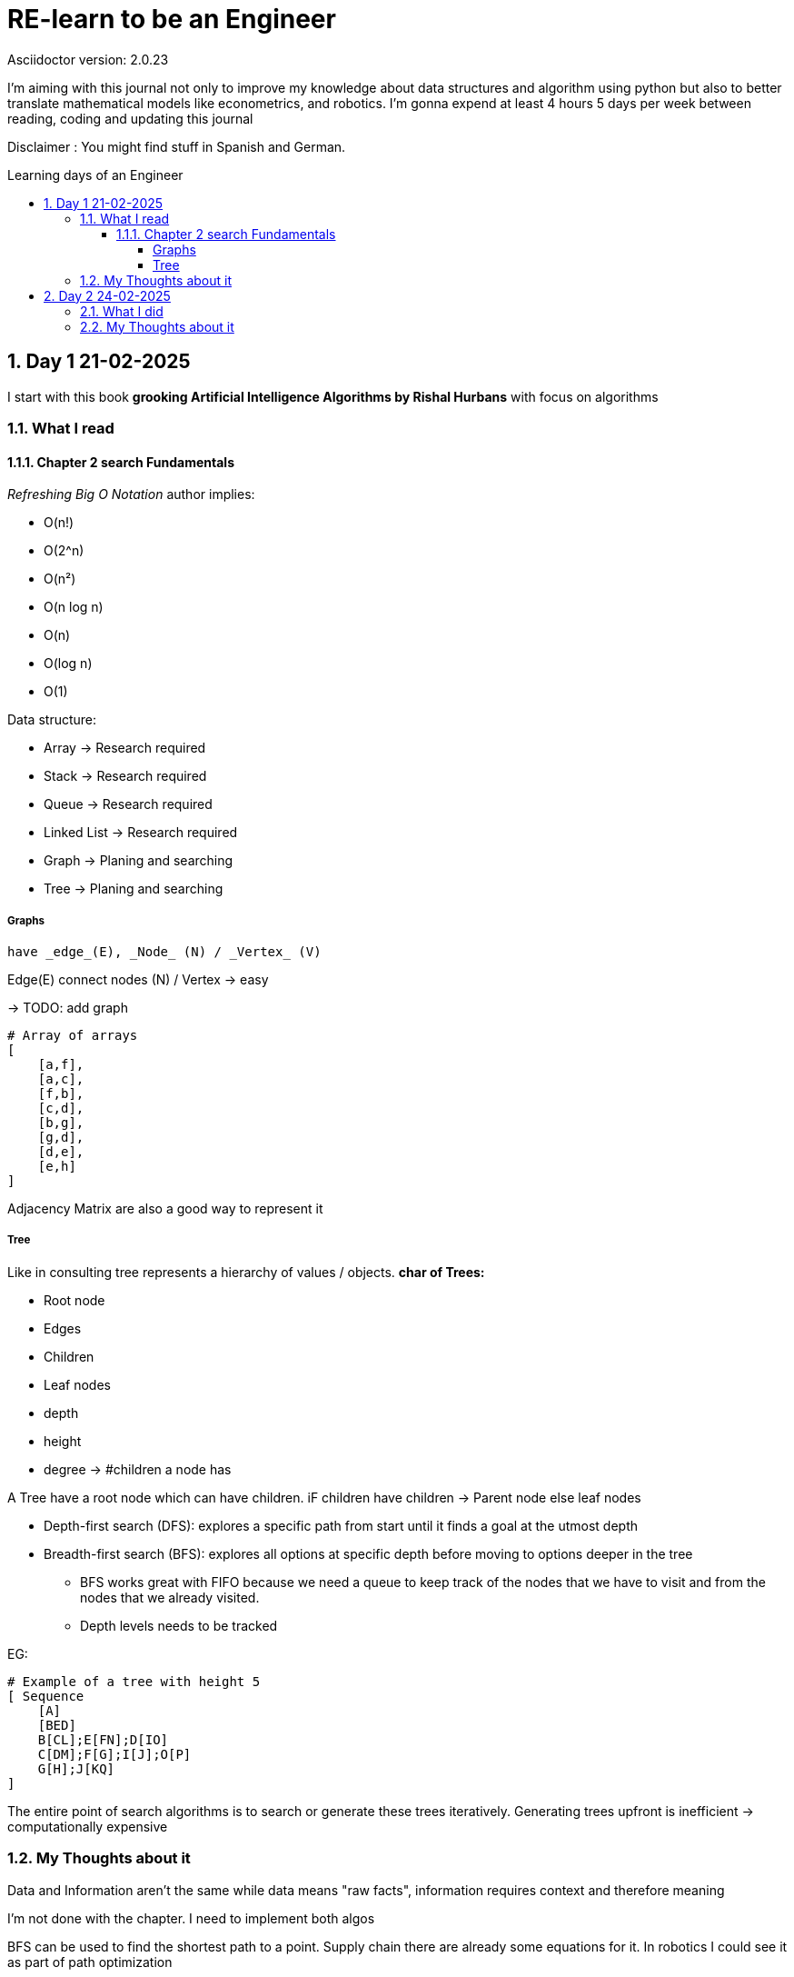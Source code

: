 # RE-learn to be an Engineer
Asciidoctor version: {asciidoctor-version}
:toc:
:toc: preamble
:toc-title: Learning days of an Engineer 
:toclevels: 4
:sectnums:

//Configuration stuff
:source-highlighter: coderay
:coderay-linenums-mode: inline

I'm aiming with this journal not only to improve my knowledge about data structures and algorithm using python but also to better translate mathematical models like econometrics, and robotics. I'm gonna expend at least 4 hours 5 days per week between reading, coding and updating this journal


Disclaimer : You might find stuff in Spanish and German. 


## Day 1 21-02-2025

I start with this book **grooking 
Artificial Intelligence Algorithms by Rishal Hurbans** with focus on algorithms

### What I read

#### Chapter 2 search Fundamentals

_Refreshing Big O Notation_ author implies:

* O(n!)
* O(2^n)
* O(n²)
* O(n log n)
* O(n)
* O(log n)
* O(1) 


Data structure:

* Array -> Research required 
* Stack -> Research required
* Queue -> Research required
* Linked List -> Research required
* Graph -> Planing and searching
* Tree -> Planing and searching

##### Graphs 
    have _edge_(E), _Node_ (N) / _Vertex_ (V)

Edge(E) connect nodes (N) / Vertex -> easy 


-> TODO: add graph
[%linenums,Python]
----
# Array of arrays
[ 
    [a,f],
    [a,c],
    [f,b],
    [c,d],
    [b,g],
    [g,d],
    [d,e],
    [e,h]
]
----
Adjacency Matrix are also a good way to represent it

##### Tree

Like in consulting tree represents a hierarchy of values / objects. 
**char of Trees:**

* Root node
* Edges
* Children
* Leaf nodes
* depth
* height
* degree -> #children a node has 

A Tree have a root node which can have children. iF children have children -> Parent node else leaf nodes

* Depth-first search (DFS): explores a specific path from start until it finds a goal at the utmost depth

* Breadth-first search (BFS): explores all options at specific depth before moving to options deeper in the tree
** BFS works great with FIFO because we need a queue to keep track of the nodes that we have to visit and from the nodes that we already visited.
** Depth levels needs to be tracked

EG:
[%linenums,Python]
----
# Example of a tree with height 5
[ Sequence
    [A]
    [BED]
    B[CL];E[FN];D[IO]
    C[DM];F[G];I[J];O[P]
    G[H];J[KQ]
]


----


The entire point of search algorithms is to search or generate these trees iteratively. Generating trees upfront is inefficient -> computationally expensive



### My Thoughts about it

Data and Information aren't the same while data means "raw facts", information requires context and therefore meaning

I'm not done with the chapter. I need to implement both algos

BFS can be used to find the shortest path to a point. Supply chain there are already some equations for it.
In robotics I could see it as part of path optimization

Tomorrow I will implement my first implementation based on pseudocode and create the first test for it 

---

## Day 2 24-02-2025

### What I did

today I expend around 2 hours working with the algorithm and a first implementation for a grid 

### My Thoughts about it

I underestimate the code for grid + algorithm and also trying to make it interactive. All at the same time was not the best idea (too many modifications at the same time).To avoid this tomorrow, I'll first define a few requirements for the grid (maze creator) and then design a simple architecture to code it faster.

